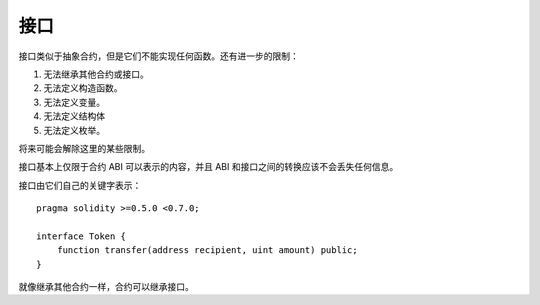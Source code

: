 
.. index:: ! contract;interface, ! interface contract

.. _interfaces:

**********
接口
**********

接口类似于抽象合约，但是它们不能实现任何函数。还有进一步的限制：

#. 无法继承其他合约或接口。
#. 无法定义构造函数。
#. 无法定义变量。
#. 无法定义结构体
#. 无法定义枚举。

将来可能会解除这里的某些限制。

接口基本上仅限于合约 ABI 可以表示的内容，并且 ABI 和接口之间的转换应该不会丢失任何信息。

接口由它们自己的关键字表示：

::

    pragma solidity >=0.5.0 <0.7.0;

    interface Token {
        function transfer(address recipient, uint amount) public;
    }

就像继承其他合约一样，合约可以继承接口。